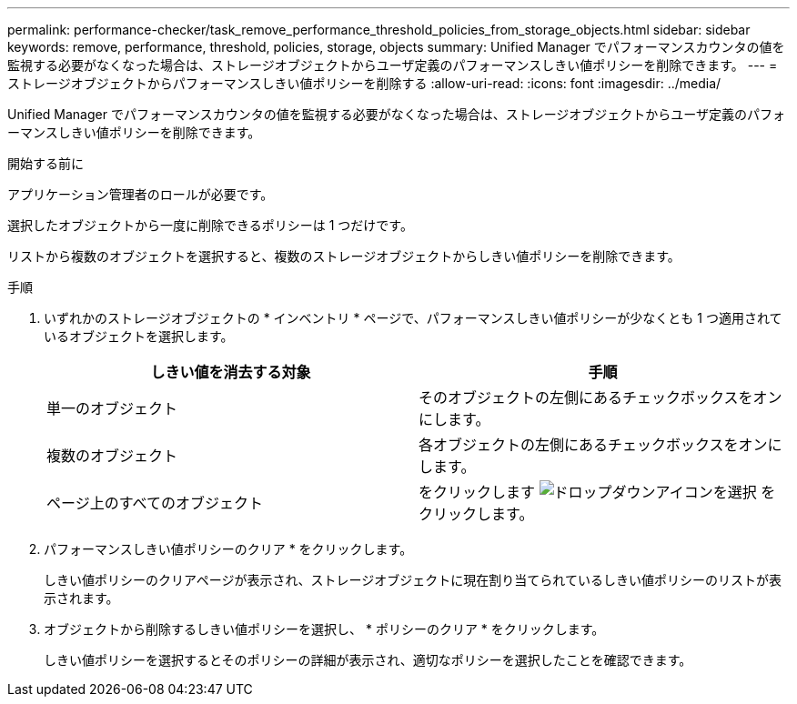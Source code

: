 ---
permalink: performance-checker/task_remove_performance_threshold_policies_from_storage_objects.html 
sidebar: sidebar 
keywords: remove, performance, threshold, policies, storage, objects 
summary: Unified Manager でパフォーマンスカウンタの値を監視する必要がなくなった場合は、ストレージオブジェクトからユーザ定義のパフォーマンスしきい値ポリシーを削除できます。 
---
= ストレージオブジェクトからパフォーマンスしきい値ポリシーを削除する
:allow-uri-read: 
:icons: font
:imagesdir: ../media/


[role="lead"]
Unified Manager でパフォーマンスカウンタの値を監視する必要がなくなった場合は、ストレージオブジェクトからユーザ定義のパフォーマンスしきい値ポリシーを削除できます。

.開始する前に
アプリケーション管理者のロールが必要です。

選択したオブジェクトから一度に削除できるポリシーは 1 つだけです。

リストから複数のオブジェクトを選択すると、複数のストレージオブジェクトからしきい値ポリシーを削除できます。

.手順
. いずれかのストレージオブジェクトの * インベントリ * ページで、パフォーマンスしきい値ポリシーが少なくとも 1 つ適用されているオブジェクトを選択します。
+
|===
| しきい値を消去する対象 | 手順 


 a| 
単一のオブジェクト
 a| 
そのオブジェクトの左側にあるチェックボックスをオンにします。



 a| 
複数のオブジェクト
 a| 
各オブジェクトの左側にあるチェックボックスをオンにします。



 a| 
ページ上のすべてのオブジェクト
 a| 
をクリックします image:../media/select_dropdown_65_png.gif["ドロップダウンアイコンを選択"] をクリックします。

|===
. パフォーマンスしきい値ポリシーのクリア * をクリックします。
+
しきい値ポリシーのクリアページが表示され、ストレージオブジェクトに現在割り当てられているしきい値ポリシーのリストが表示されます。

. オブジェクトから削除するしきい値ポリシーを選択し、 * ポリシーのクリア * をクリックします。
+
しきい値ポリシーを選択するとそのポリシーの詳細が表示され、適切なポリシーを選択したことを確認できます。


